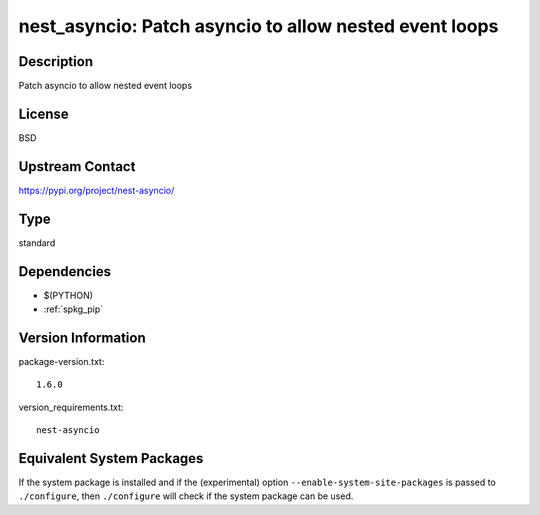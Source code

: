 .. _spkg_nest_asyncio:

nest_asyncio: Patch asyncio to allow nested event loops
=================================================================

Description
-----------

Patch asyncio to allow nested event loops

License
-------

BSD

Upstream Contact
----------------

https://pypi.org/project/nest-asyncio/


Type
----

standard


Dependencies
------------

- $(PYTHON)
- :ref:`spkg_pip`

Version Information
-------------------

package-version.txt::

    1.6.0

version_requirements.txt::

    nest-asyncio


Equivalent System Packages
--------------------------

.. tab:: conda-forge

   .. CODE-BLOCK:: bash

       $ conda install nest-asyncio 


.. tab:: Fedora/Redhat/CentOS

   .. CODE-BLOCK:: bash

       $ sudo yum install python3-nest-asyncio 


.. tab:: Gentoo Linux

   .. CODE-BLOCK:: bash

       $ sudo emerge dev-python/nest_asyncio 


.. tab:: Void Linux

   .. CODE-BLOCK:: bash

       $ sudo xbps-install python3-nest_asyncio 



If the system package is installed and if the (experimental) option
``--enable-system-site-packages`` is passed to ``./configure``, then ``./configure``
will check if the system package can be used.

